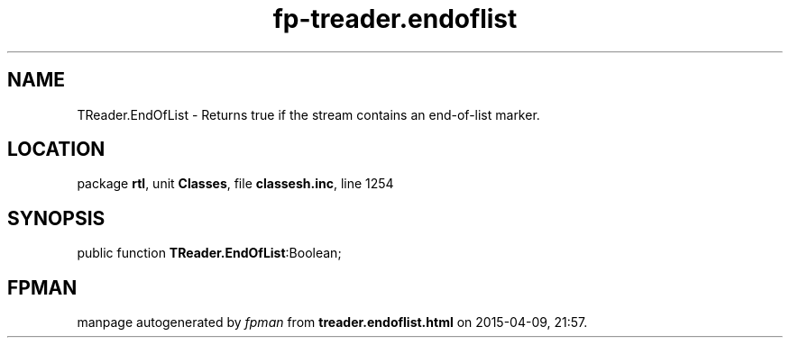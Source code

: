 .\" file autogenerated by fpman
.TH "fp-treader.endoflist" 3 "2014-03-14" "fpman" "Free Pascal Programmer's Manual"
.SH NAME
TReader.EndOfList - Returns true if the stream contains an end-of-list marker.
.SH LOCATION
package \fBrtl\fR, unit \fBClasses\fR, file \fBclassesh.inc\fR, line 1254
.SH SYNOPSIS
public function \fBTReader.EndOfList\fR:Boolean;
.SH FPMAN
manpage autogenerated by \fIfpman\fR from \fBtreader.endoflist.html\fR on 2015-04-09, 21:57.

